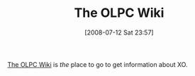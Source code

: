#+POSTID: 258
#+DATE: [2008-07-12 Sat 23:57]
#+OPTIONS: toc:nil num:nil todo:nil pri:nil tags:nil ^:nil TeX:nil
#+CATEGORY: Link
#+TAGS: XO
#+TITLE: The OLPC Wiki

[[http://wiki.laptop.org/go/Home][The OLPC Wiki]] is /the/ place to go to get information about XO.



